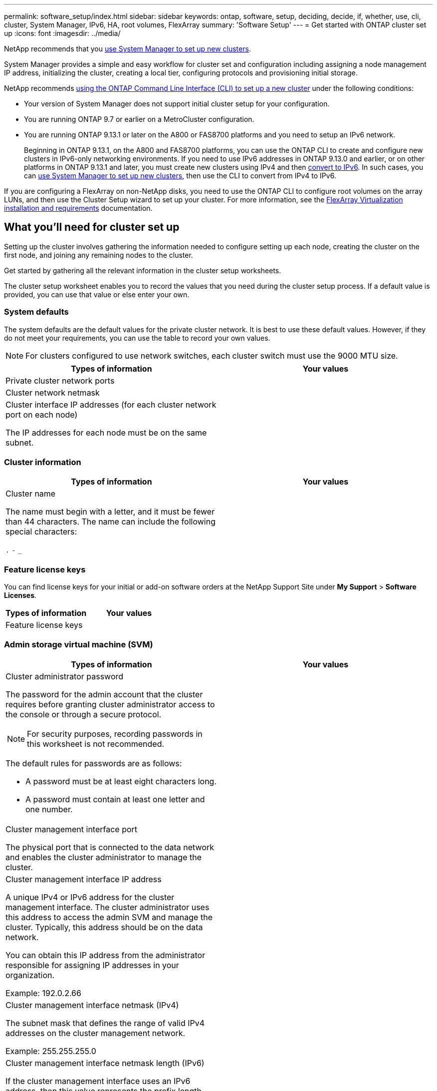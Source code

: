 ---
permalink: software_setup/index.html
sidebar: sidebar
keywords: ontap, software, setup, deciding, decide, if, whether, use, cli, cluster, System Manager, IPv6, HA, root volumes, FlexArray
summary: 'Software Setup'
---
= Get started with ONTAP cluster set up
:icons: font
:imagesdir: ../media/

[.lead]
NetApp recommends that you link:../task_configure_ontap.html[use System Manager to set up new clusters].  

System Manager provides a simple and easy workflow for cluster set and configuration including assigning a node management IP address, initializing the cluster, creating a local tier, configuring protocols and provisioning initial storage. 

NetApp recommends link:task_create_the_cluster_on_the_first_node.html[using the ONTAP Command Line Interface (CLI) to set up a new cluster] under the following conditions:

* Your version of System Manager does not support initial cluster setup for your configuration.
* You are running ONTAP 9.7 or earlier on a MetroCluster configuration.
* You are running ONTAP 9.13.1 or later on the A800 or FAS8700 platforms and you need to setup an IPv6 network.
+
Beginning in ONTAP 9.13.1, on the A800 and FAS8700 platforms, you can use the ONTAP CLI to create and configure new clusters in IPv6-only networking environments.  If you need to use IPv6 addresses in ONTAP 9.13.0 and earlier, or on other platforms in ONTAP 9.13.1 and later, you must create new clusters using IPv4 and then link:convert-ipv4-to-ipv6-task.html[convert to IPv6]. In such cases, you can link:../task_configure_ontap.html[use System Manager to set up new clusters], then use the CLI to convert from IPv4 to IPv6.

If you are configuring a FlexArray on non-NetApp disks, you need to use the ONTAP CLI to configure root volumes on the array LUNs, and then use the Cluster Setup wizard to set up your cluster.
For more information, see the link:https://docs.netapp.com/us-en/ontap-flexarray/install/concept_flexarray_virtualization_technology_overview_using_array_luns_for_storage.html[FlexArray Virtualization installation and requirements] documentation.

== What you'll need for cluster set up

[.lead]
Setting up the cluster involves gathering the information needed to configure setting up each node, creating the cluster on the first node, and joining any remaining nodes to the cluster.

Get started by gathering all the relevant information in the cluster setup worksheets.

The cluster setup worksheet enables you to record the values that you need during the cluster setup process. If a default value is provided, you can use that value or else enter your own.

=== System defaults

The system defaults are the default values for the private cluster network. It is best to use these default values. However, if they do not meet your requirements, you can use the table to record your own values.

NOTE: For clusters configured to use network switches, each cluster switch must use the 9000 MTU size.

[cols=2*,options="header"]
|===
|Types of information| Your values

|Private cluster network ports
|

|Cluster network netmask
|

|Cluster interface IP addresses (for each cluster network port on each node)

The IP addresses for each node must be on the same subnet.
|

|===

=== Cluster information

[cols=2*,options="header"]
|===
|Types of information| Your values

|Cluster name

The name must begin with a letter, and it must be fewer than 44 characters. The name can include the following special characters:

`.` `-` `_`

|

|===

=== Feature license keys

You can find license keys for your initial or add-on software orders at the NetApp Support Site under *My Support* > *Software Licenses*.

[cols=2*,options="header"]
|===
|Types of information| Your values

|Feature license keys
|

|===

=== Admin storage virtual machine (SVM)

[cols=2*,options="header"]
|===
|Types of information| Your values

a|Cluster administrator password

The password for the admin account that the cluster requires before granting cluster administrator access to the console or through a secure protocol.

NOTE: For security purposes, recording passwords in this worksheet is not recommended.

The default rules for passwords are as follows:

* A password must be at least eight characters long.
* A password must contain at least one letter and one number.

a|

a|Cluster management interface port

The physical port that is connected to the data network and enables the cluster administrator to manage the cluster.

a|

a|
Cluster management interface IP address

A unique IPv4 or IPv6 address for the cluster management interface. The cluster administrator uses this address to access the admin SVM and manage the cluster. Typically, this address should be on the data network.

You can obtain this IP address from the administrator responsible for assigning IP addresses in your organization.

Example: 192.0.2.66

a|

a|Cluster management interface netmask (IPv4)

The subnet mask that defines the range of valid IPv4 addresses on the cluster management network.

Example: 255.255.255.0

a|

a|
Cluster management interface netmask length (IPv6)

If the cluster management interface uses an IPv6 address, then this value represents the prefix length that defines the range of valid IPv6 addresses on the cluster management network.

Example: 64

a|

a|
Cluster management interface default gateway

The IP address for the router on the cluster management network.

a|

a|
DNS domain name

The name of your network's DNS domain.

The domain name must consist of alphanumeric characters. To enter multiple DNS domain names, separate each name with either a comma or a space.

a|

a|
Name server IP addresses

The IP addresses of the DNS name servers. Separate each address with either a comma or a space.

a|

|===

=== Node information (for each node in the cluster)

[cols=2*,options="header"]
|===
|Types of information| Your values

a|
Physical location of the controller (optional)

A description of the physical location of the controller. Use a description that identifies where to find this node in the cluster (for example, "`Lab 5, Row 7, Rack B`").

a|

a|
Node management interface port

The physical port that is connected to the node management network and enables the cluster administrator to manage the node.

a|

a|
Node management interface IP address

A unique IPv4 or IPv6 address for the node management interface on the management network. If you defined the node management interface port to be a data port, then this IP address should be a unique IP address on the data network.

You can obtain this IP address from the administrator responsible for assigning IP addresses in your organization.

Example: 192.0.2.66

a|

a|
Node management interface netmask (IPv4)

The subnet mask that defines the range of valid IP addresses on the node management network.

If you defined the node management interface port to be a data port, then the netmask should be the subnet mask for the data network.

Example: 255.255.255.0

a|

a|
Node management interface netmask length (IPv6)

If the node management interface uses an IPv6 address, then this value represents the prefix length that defines the range of valid IPv6 addresses on the node management network.

Example: 64

a|

a|
Node management interface default gateway

The IP address for the router on the node management network.

a|

|===

=== NTP server information

[cols=2*,options="header"]
|===
|Types of information| Your values

a|
NTP server addresses

The IP addresses of the Network Time Protocol (NTP) servers at your site. These servers are used to synchronize the time across the cluster.

a|

|===

// 2023 Aug 11, Jira 1283
// 2023 May 02, Jira 782

// 2023 May 02, Jira 782